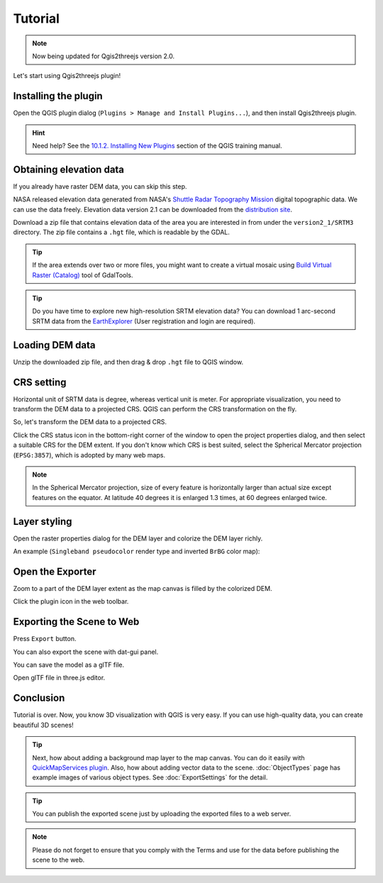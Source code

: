 Tutorial
========

.. note:: Now being updated for Qgis2threejs version 2.0.

Let's start using Qgis2threejs plugin!


Installing the plugin
---------------------

Open the QGIS plugin dialog (``Plugins > Manage and Install Plugins...``),
and then install Qgis2threejs plugin.

.. hint:: Need help? See the `10.1.2. Installing New Plugins`__ section of
   the QGIS training manual.

__ http://docs.qgis.org/2.18/en/docs/training_manual/qgis_plugins/fetching_plugins.html#basic-fa-installing-new-plugins


Obtaining elevation data
------------------------

If you already have raster DEM data, you can skip this step.

NASA released elevation data generated from NASA's
`Shuttle Radar Topography Mission`__ digital topographic data.
We can use the data freely. Elevation data version 2.1 can be
downloaded from the `distribution site`__.

__ http://www2.jpl.nasa.gov/srtm/index.html
__ https://dds.cr.usgs.gov/srtm/

Download a zip file that contains elevation data of the area you are
interested in from under the ``version2_1/SRTM3`` directory. The zip
file contains a ``.hgt`` file, which is readable by the GDAL.

.. tip:: If the area extends over two or more files, you might want to
   create a virtual mosaic using `Build Virtual Raster (Catalog)`__
   tool of GdalTools.

__ http://docs.qgis.org/2.8/en/docs/user_manual/plugins/plugins_gdaltools.html#miscellaneous

.. tip:: Do you have time to explore new high-resolution SRTM
   elevation data? You can download 1 arc-second SRTM data from
   the `EarthExplorer`__ (User registration and login are required).

__ http://earthexplorer.usgs.gov/


Loading DEM data
----------------

Unzip the downloaded zip file, and then drag & drop ``.hgt`` file
to QGIS window.


CRS setting
-----------

Horizontal unit of SRTM data is degree, whereas vertical unit is meter.
For appropriate visualization, you need to transform the DEM data to
a projected CRS. QGIS can perform the CRS transformation on the fly.

So, let's transform the DEM data to a projected CRS.

Click the |CRS icon| CRS status icon in the bottom-right corner of the window to
open the project properties dialog, and then select a suitable CRS for the DEM extent.
If you don't know which CRS is best suited, select the Spherical Mercator projection
(``EPSG:3857``), which is adopted by many web maps.

.. note:: In the Spherical Mercator projection, size of every feature is horizontally
   larger than actual size except features on the equator.
   At latitude 40 degrees it is enlarged 1.3 times, at 60 degrees enlarged twice.

.. |CRS icon| image:: ./images/tutorial/crsicon.png


Layer styling
-------------

Open the raster properties dialog for the DEM layer and colorize the DEM layer
richly.

An example (``Singleband pseudocolor`` render type and inverted ``BrBG`` color map):

.. image:: ./images/tutorial/qgis_styling.png


Open the Exporter
-----------------
Zoom to a part of the DEM layer extent as the map canvas is filled by the colorized DEM.

Click the |plugin icon| plugin icon in the web toolbar.

.. image:: ./images/tutorial/exporter1.png

.. |plugin icon| image:: ./images/Qgis2threejs24.png

Exporting the Scene to Web
--------------------------

.. image:: ./images/export_web.png

Press ``Export`` button.

.. image:: ./images/tutorial/browser_edge1.png


You can also export the scene with dat-gui panel.

.. image:: ./images/tutorial/browser_edge2.png

You can save the model as a glTF file.

Open glTF file in three.js editor.

.. image:: ./images/tutorial/threejs_editor.png


Conclusion
----------

Tutorial is over. Now, you know 3D visualization with QGIS is very easy.
If you can use high-quality data, you can create beautiful 3D scenes!

.. tip:: Next, how about adding a background map layer to the map canvas.
   You can do it easily with `QuickMapServices plugin`__. Also, how about adding
   vector data to the scene. :doc:`ObjectTypes` page has example images of various
   object types. See :doc:`ExportSettings` for the detail.

__ https://plugins.qgis.org/plugins/quick_map_services/

.. tip:: You can publish the exported scene just by uploading the exported files to a web server.

.. note:: Please do not forget to ensure that you comply with
   the Terms and use for the data before publishing the scene to the web.
